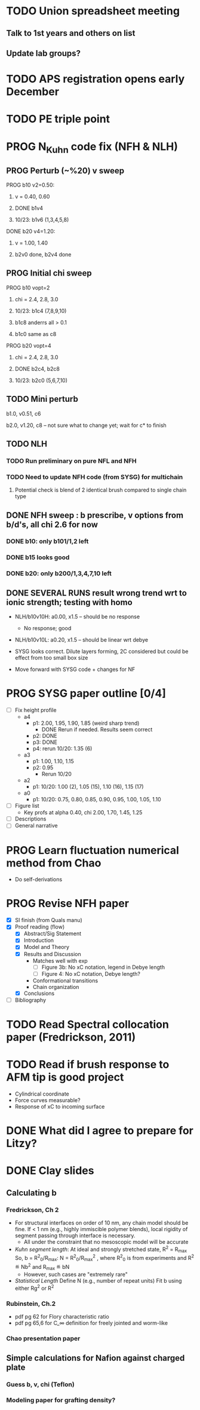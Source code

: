 #+STARTUP: indent
#+STARTUP: overview
* TODO Union spreadsheet meeting
** Talk to 1st years and others on list 
** Update lab groups?

* TODO APS registration opens early December

* TODO PE triple point

* PROG N_Kuhn code fix (NFH & NLH)
** PROG Perturb (~%20) v sweep
**** PROG b10 v2=0.50: 
***** v = 0.40, 0.60
***** DONE b1v4 
***** 10/23: b1v6 (1,3,4,5,8)
**** DONE b20 v4=1.20:
***** v = 1.00, 1.40
***** b2v0 done, b2v4 done
** PROG Initial chi sweep
**** PROG b10 vopt=2
***** chi = 2.4, 2.8, 3.0
***** 10/23: b1c4 (7,8,9,10)
***** b1c8 anderrs all > 0.1
***** b1c0 same as c8
**** PROG b20 vopt=4
***** chi = 2.4, 2.8, 3.0
***** DONE b2c4, b2c8
***** 10/23: b2c0 (5,6,7,10)

** TODO Mini perturb
**** b1.0, v0.51, c6
**** b2.0, v1.20, c8 -- not sure what to change yet; wait for c* to finish
** TODO NLH 
*** TODO Run preliminary on pure NFL and NFH
*** TODO Need to update NFH code (from SYSG) for multichain
**** Potential check is blend of 2 identical brush compared to single chain type
** DONE NFH sweep : b prescribe, v options from b/d's, all chi 2.6 for now
*** DONE b10: only b101/1,2 left
*** DONE b15 looks good
*** DONE b20: only b200/1,3,4,7,10 left
** DONE SEVERAL RUNS result wrong trend wrt to ionic strength; testing with homo
- NLH/b10v10H: a0.00, x1.5 -- should be no response
  - No response; good
- NLH/b10v10L: a0.20, x1.5 -- should be linear wrt debye
  
- SYSG looks correct. Dilute layers forming, 2C considered but could be effect from too small box size

- Move forward with SYSG code + changes for NF



* PROG SYSG paper outline [0/4]
- [-] Fix height profile
  - a4
    - p1: 2.00, 1.95, 1.90, 1.85 (weird sharp trend)
      - DONE Rerun if needed. Results seem correct
    - p2: DONE
    - p3: DONE
    - p4: rerun 10/20: 1.35 (6)
  - a3
    - p1: 1.00, 1.10, 1.15
    - p2: 0.95
      - Rerun 10/20
  - a2
    - p1: 10/20: 1.00 (2), 1.05 (15), 1.10 (16), 1.15 (17)
  - a0
    - p1: 10/20: 0.75, 0.80, 0.85, 0.90, 0.95, 1.00, 1.05, 1.10
- [-] Figure list
  - Key profs at alpha 0.40, chi 2.00, 1.70, 1.45, 1.25
- [-] Descriptions
- [ ] General narrative

  
* PROG Learn fluctuation numerical method from Chao
- Do self-derivations

  
* PROG Revise NFH paper
- [X] SI finish (from Quals manu)
- [X] Proof reading (flow)
  - [X] Abstract/Sig Statement
  - [X] Introduction
  - [X] Model and Theory
  - [X] Results and Discussion
    - Matches well with exp 
      - [ ] Figure 3b: No xC notation, legend in Debye length
      - [ ] Figure 4: No xC notation, Debye length?
    - Conformational transitions
    - Chain organization
  - [X] Conclusions
- [ ] Bibliography
* TODO Read Spectral collocation paper (Fredrickson, 2011)
* TODO Read if brush response to AFM tip is good project
- Cylindrical coordinate
- Force curves measurable?
- Response of xC to incoming surface

* DONE What did I agree to prepare for Litzy?
* DONE Clay slides
** Calculating b
*** Fredrickson, Ch 2
- For structural interfaces on order of 10 nm, any chain model should
  be fine. If < 1 nm (e.g., highly immiscible polymer blends), local
  rigidity of segment passing through interface is necessary.
  - All under the constraint that no mesoscopic model will be accurate
  
- /Kuhn segment length/: At ideal and strongly stretched state,
  R^2 = R_max
  So, 
    b = R^2_0/R_max: 
    N = R^2_0/R_max^2
      , where R^2_0 is from experiments
    and R^2 \eqdef Nb^2
    and R_max \eqdef bN
  - However, such cases are "extremely rare"
    
- /Statistical Length/ 
  Define N (e.g., number of repeat units) 
  Fit b using either Rg^2 or R^2
  
*** Rubinstein, Ch.2
- 
  pdf pg 62 for Flory characteristic ratio
- pdf pg 65,6 for C_\infty definition for freely jointed and worm-like

*** Chao presentation paper
** Simple calculations for Nafion against charged plate
*** Guess b, v, chi (Teflon)
*** Modeling paper for grafting density?
